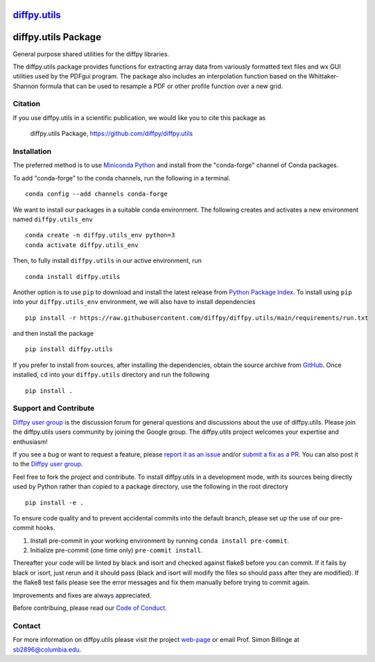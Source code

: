 |Icon| |title|_
===============

.. |title| replace:: diffpy.utils
.. _title: https://diffpy.github.io/diffpy.utils

.. |Icon| image:: https://avatars.githubusercontent.com/diffpy
        :target: https://diffpy.github.io/diffpy.utils
        :height: 100px

|PyPi| |Forge| |PythonVersion| |PR|

|CI| |Codecov| |Black| |Tracking|

.. |Black| image:: https://img.shields.io/badge/code_style-black-black
        :target: https://github.com/psf/black

.. |CI| image:: https://github.com/diffpy/diffpy.utils/actions/workflows/codecov-on-merge-to-main.yml/badge.svg
        :target: https://github.com/diffpy/diffpy.utils/actions/workflows/codecov-on-merge-to-main.yml

.. |Codecov| image:: https://codecov.io/gh/diffpy/diffpy.utils/branch/main/graph/badge.svg
        :target: https://codecov.io/gh/diffpy/diffpy.utils

.. |Forge| image:: https://img.shields.io/conda/vn/conda-forge/diffpy.utils
        :target: https://anaconda.org/conda-forge/diffpy.utils

.. |PR| image:: https://img.shields.io/badge/PR-Welcome-29ab47ff

.. |PyPi| image:: https://img.shields.io/pypi/v/diffpy.utils
        :target: https://pypi.org/project/diffpy.utils/

.. |PythonVersion| image:: https://img.shields.io/pypi/pyversions/diffpy.utils
        :target: https://pypi.org/project/diffpy.utils/

.. |Tracking| image:: https://img.shields.io/badge/issue_tracking-github-blue
        :target: https://github.com/diffpy/diffpy.utils/issues

diffpy.utils Package
========================================================================

General purpose shared utilities for the diffpy libraries.

The diffpy.utils package provides functions for extracting array data from
variously formatted text files and wx GUI utilities used by the PDFgui
program.  The package also includes an interpolation function based on the
Whittaker-Shannon formula that can be used to resample a PDF or other profile
function over a new grid.

Citation
--------

If you use diffpy.utils in a scientific publication, we would like you to cite this package as

        diffpy.utils Package, https://github.com/diffpy/diffpy.utils

Installation
------------

The preferred method is to use `Miniconda Python
<https://docs.conda.io/projects/miniconda/en/latest/miniconda-install.html>`_
and install from the "conda-forge" channel of Conda packages.

To add "conda-forge" to the conda channels, run the following in a terminal. ::

        conda config --add channels conda-forge

We want to install our packages in a suitable conda environment.
The following creates and activates a new environment named ``diffpy.utils_env`` ::

        conda create -n diffpy.utils_env python=3
        conda activate diffpy.utils_env

Then, to fully install ``diffpy.utils`` in our active environment, run ::

        conda install diffpy.utils

Another option is to use ``pip`` to download and install the latest release from
`Python Package Index <https://pypi.python.org>`_.
To install using ``pip`` into your ``diffpy.utils_env`` environment, we will also have to install dependencies ::

        pip install -r https://raw.githubusercontent.com/diffpy/diffpy.utils/main/requirements/run.txt

and then install the package ::

        pip install diffpy.utils

If you prefer to install from sources, after installing the dependencies, obtain the source archive from
`GitHub <https://github.com/diffpy/diffpy.utils/>`_. Once installed, ``cd`` into your ``diffpy.utils`` directory
and run the following ::

        pip install .

Support and Contribute
----------------------

`Diffpy user group <https://groups.google.com/g/diffpy-users>`_ is the discussion forum for general questions and discussions about the use of diffpy.utils. Please join the diffpy.utils users community by joining the Google group. The diffpy.utils project welcomes your expertise and enthusiasm!

If you see a bug or want to request a feature, please `report it as an issue <https://github.com/diffpy/diffpy.utils/issues>`_ and/or `submit a fix as a PR <https://github.com/diffpy/diffpy.utils/pulls>`_. You can also post it to the `Diffpy user group <https://groups.google.com/g/diffpy-users>`_.

Feel free to fork the project and contribute. To install diffpy.utils
in a development mode, with its sources being directly used by Python
rather than copied to a package directory, use the following in the root
directory ::

        pip install -e .

To ensure code quality and to prevent accidental commits into the default branch, please set up the use of our pre-commit
hooks.

1. Install pre-commit in your working environment by running ``conda install pre-commit``.

2. Initialize pre-commit (one time only) ``pre-commit install``.

Thereafter your code will be linted by black and isort and checked against flake8 before you can commit.
If it fails by black or isort, just rerun and it should pass (black and isort will modify the files so should
pass after they are modified). If the flake8 test fails please see the error messages and fix them manually before
trying to commit again.

Improvements and fixes are always appreciated.

Before contribuing, please read our `Code of Conduct <https://github.com/diffpy/diffpy.utils/blob/main/CODE_OF_CONDUCT.rst>`_.

Contact
-------

For more information on diffpy.utils please visit the project `web-page <https://diffpy.github.io/>`_ or email Prof. Simon Billinge at sb2896@columbia.edu.
